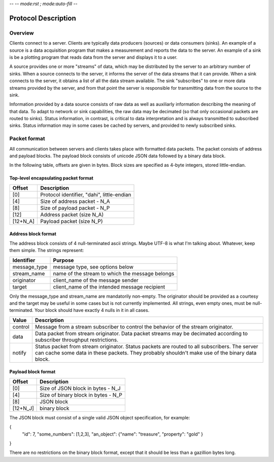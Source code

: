 -- -*- mode:rst ; mode:auto-fill -*-

Protocol Description
====================

Overview
--------

Clients connect to a server.  Clients are typically data producers
(sources) or data consumers (sinks).  An example of a source is a data
acquisition program that makes a measurement and reports the data to
the server.  An example of a sink is be a plotting program that reads
data from the server and displays it to a user.

A source provides one or more "streams" of data, which may be
distributed by the server to an arbitrary number of sinks.  When a
source connects to the server, it informs the server of the data
streams that it can provide.  When a sink connects to the server, it
obtains a list of all the data stream available.  The sink
"subscribes" to one or more data streams provided by the server, and
from that point the server is responsible for transmitting data from
the source to the sink.

Information provided by a data source consists of raw data as well as
auxiliarly information describing the meaning of that data.  To adapt
to network or sink capabilities, the raw data may be decimated (so
that only occasional packets are routed to sinks).  Status
information, in contrast, is critical to data interpretation and is
always transmitted to subscribed sinks.  Status information may in
some cases be cached by servers, and provided to newly subscribed
sinks.


Packet format
-------------

All communication between servers and clients takes place with
formatted data packets.  The packet consists of address and payload
blocks.  The payload block consists of unicode JSON data followed by a
binary data block.

In the following table, offsets are given in bytes.  Block sizes are
specified as 4-byte integers, stored little-endian.


Top-level encapsulating packet format
~~~~~~~~~~~~~~~~~~~~~~~~~~~~~~~~~~~~~

.. table:: Packet format, top-level
========   ====================================================
Offset     Description
========   ====================================================
[0]        Protocol identifier, "dahi", little-endian
[4]	   Size of address packet - N_A
[8]	   Size of payload packet - N_P
[12]       Address packet (size N_A)
[12+N_A]   Payload packet (size N_P)
========   ====================================================


Address block format
~~~~~~~~~~~~~~~~~~~~

The address block consists of 4 null-terminated ascii strings.  Maybe
UTF-8 is what I'm talking about.  Whatever, keep them simple.  The
strings represent:

.. table:: Packet format, top-level
=============  ======================================================
Identifier     Purpose
=============  ======================================================
message_type   message type, see options below
stream_name    name of the stream to which the message belongs
originator     client_name of the message sender
target         client_name of the intended message recipient
=============  ======================================================

Only the message_type and stream_name are mandatorily non-empty.  The
originator should be provided as a courtesy and the target may be
useful in some cases but is not currently implemented.  All strings,
even empty ones, must be null-terminated.  Your block should have
exactly 4 nulls in it in all cases.

.. table:: message_type values
==========    ========================================================
Value         Description
==========    ========================================================
control       Message from a stream subscriber to control the behavior
              of the stream originator.
data          Data packet from stream originator.  Data packet streams
              may be decimated according to subscriber throughput
	      restrictions. 
notify        Status packet from stream originator.  Status packets
              are routed to all subscribers.  The server can cache
	      some data in these packets.  They probably shouldn't 
	      make use of the binary data block.
==========    ========================================================


Payload block format
~~~~~~~~~~~~~~~~~~~~

.. table:: Payload format
========   ====================================================
Offset     Description
========   ====================================================
[0]        Size of JSON block in bytes - N_J
[4]        Size of binary block in bytes - N_P
[8]        JSON block
[12+N_J]   binary block
========   ====================================================

The JSON block must consist of a single valid JSON object
specification, for example:

{
 "id": 7,
 "some_numbers": [1,2,3],
 "an_object": {"name": "treasure", "property": "gold" }
}

There are no restrictions on the binary block format, except that it
should be less than a gazillion bytes long.

